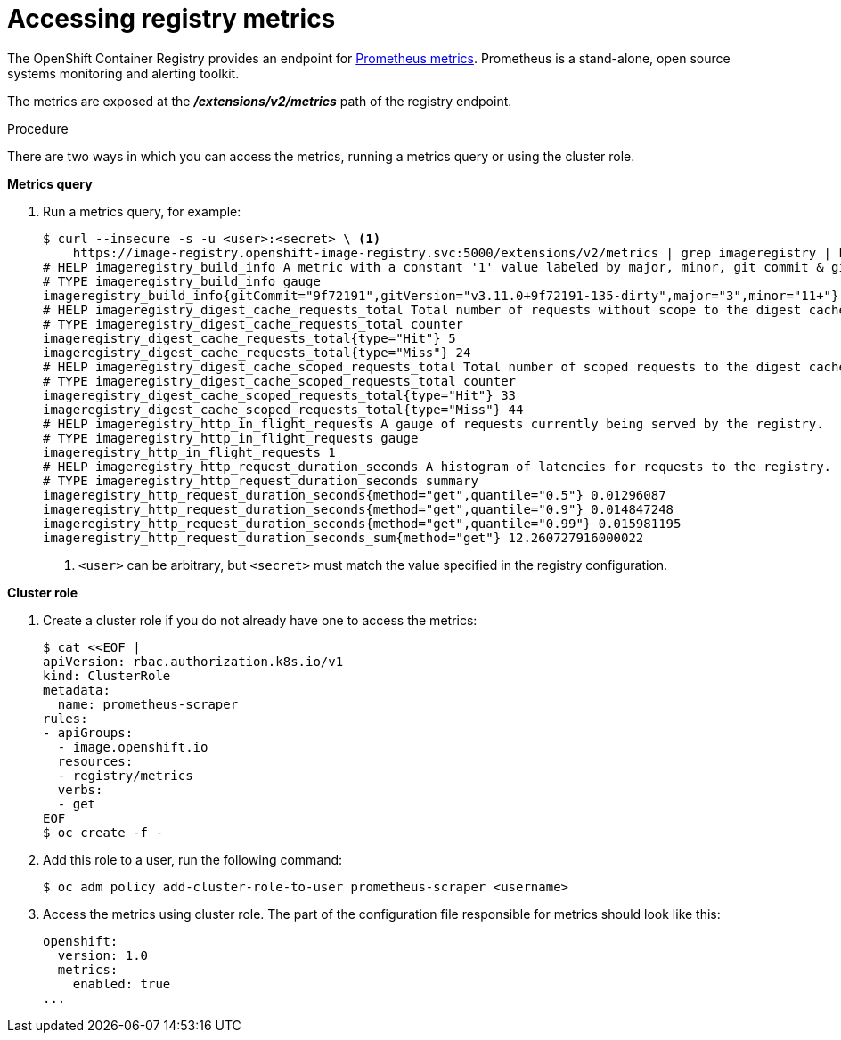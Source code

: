 // Module included in the following assemblies:
//
// * registry/accessing-the-registry.adoc

[id="registry-accessing-metrics_{context}"]
= Accessing registry metrics

The OpenShift Container Registry provides an endpoint for
link:https://prometheus.io/docs/introduction/overview/[Prometheus metrics].
Prometheus is a stand-alone, open source systems monitoring and alerting
toolkit.

The metrics are exposed at the *_/extensions/v2/metrics_* path of the registry
endpoint.

// Recommended link to extended registry configuration assembly.

.Procedure

There are two ways in which you can access the metrics, running a metrics query
or using the cluster role.

*Metrics query*

. Run a metrics query, for example:
+
----
$ curl --insecure -s -u <user>:<secret> \ <1>
    https://image-registry.openshift-image-registry.svc:5000/extensions/v2/metrics | grep imageregistry | head -n 20
# HELP imageregistry_build_info A metric with a constant '1' value labeled by major, minor, git commit & git version from which the image registry was built.
# TYPE imageregistry_build_info gauge
imageregistry_build_info{gitCommit="9f72191",gitVersion="v3.11.0+9f72191-135-dirty",major="3",minor="11+"} 1
# HELP imageregistry_digest_cache_requests_total Total number of requests without scope to the digest cache.
# TYPE imageregistry_digest_cache_requests_total counter
imageregistry_digest_cache_requests_total{type="Hit"} 5
imageregistry_digest_cache_requests_total{type="Miss"} 24
# HELP imageregistry_digest_cache_scoped_requests_total Total number of scoped requests to the digest cache.
# TYPE imageregistry_digest_cache_scoped_requests_total counter
imageregistry_digest_cache_scoped_requests_total{type="Hit"} 33
imageregistry_digest_cache_scoped_requests_total{type="Miss"} 44
# HELP imageregistry_http_in_flight_requests A gauge of requests currently being served by the registry.
# TYPE imageregistry_http_in_flight_requests gauge
imageregistry_http_in_flight_requests 1
# HELP imageregistry_http_request_duration_seconds A histogram of latencies for requests to the registry.
# TYPE imageregistry_http_request_duration_seconds summary
imageregistry_http_request_duration_seconds{method="get",quantile="0.5"} 0.01296087
imageregistry_http_request_duration_seconds{method="get",quantile="0.9"} 0.014847248
imageregistry_http_request_duration_seconds{method="get",quantile="0.99"} 0.015981195
imageregistry_http_request_duration_seconds_sum{method="get"} 12.260727916000022
----
<1> `<user>` can be arbitrary, but `<secret>` must match the value specified in the
registry configuration.

*Cluster role*

. Create a cluster role if you do not already have one to access the metrics:
+
----
$ cat <<EOF |
apiVersion: rbac.authorization.k8s.io/v1
kind: ClusterRole
metadata:
  name: prometheus-scraper
rules:
- apiGroups:
  - image.openshift.io
  resources:
  - registry/metrics
  verbs:
  - get
EOF
$ oc create -f -
----

. Add this role to a user, run the following command:
+
----
$ oc adm policy add-cluster-role-to-user prometheus-scraper <username>
----

. Access the metrics using cluster role. The part of
the configuration file responsible for metrics should look like this:
+
----
openshift:
  version: 1.0
  metrics:
    enabled: true
...
----
